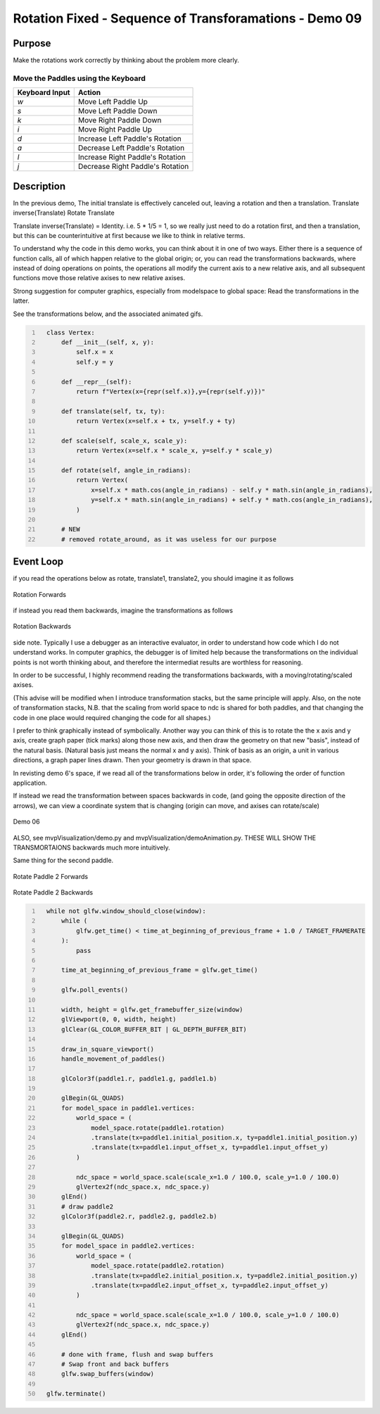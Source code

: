 Rotation Fixed - Sequence of Transforamations - Demo 09
=======================================================

Purpose
^^^^^^^

Make the rotations work correctly by thinking about the problem
more clearly.


Move the Paddles using the Keyboard
~~~~~~~~~~~~~~~~~~~~~~~~~~~~~~~~~~~

==============  ================================
Keyboard Input  Action
==============  ================================
*w*             Move Left Paddle Up
*s*             Move Left Paddle Down
*k*             Move Right Paddle Down
*i*             Move Right Paddle Up

*d*             Increase Left Paddle's Rotation
*a*             Decrease Left Paddle's Rotation
*l*             Increase Right Paddle's Rotation
*j*             Decrease Right Paddle's Rotation
==============  ================================

Description
^^^^^^^^^^^

In the previous demo, The initial translate is effectively canceled out,
leaving a rotation and then a translation.
Translate inverse(Translate) Rotate Translate

Translate inverse(Translate) = Identity.  i.e. 5 * 1/5 = 1,
so we really just need to do a rotation first, and then a translation,
but this can be counterintuitive at first because we like to think
in relative terms.

To understand why the code in this demo works, you can think
about it in one of two ways.  Either there is a sequence
of function calls, all of which happen relative to the global
origin; or, you can read the transformations backwards,
where instead of doing operations on points, the operations
all modify the current axis to a new relative axis,
and all subsequent functions move those relative axises to
new relative axises.

Strong suggestion for computer graphics, especially from
modelspace to global space:
Read the transformations in the latter.

See the transformations below, and the associated animated gifs.

.. code:: Python
   :number-lines:

     class Vertex:
         def __init__(self, x, y):
             self.x = x
             self.y = y

         def __repr__(self):
             return f"Vertex(x={repr(self.x)},y={repr(self.y)})"

         def translate(self, tx, ty):
             return Vertex(x=self.x + tx, y=self.y + ty)

         def scale(self, scale_x, scale_y):
             return Vertex(x=self.x * scale_x, y=self.y * scale_y)

         def rotate(self, angle_in_radians):
             return Vertex(
                 x=self.x * math.cos(angle_in_radians) - self.y * math.sin(angle_in_radians),
                 y=self.x * math.sin(angle_in_radians) + self.y * math.cos(angle_in_radians),
             )

         # NEW
         # removed rotate_around, as it was useless for our purpose

Event Loop
^^^^^^^^^^

if you read the operations below as rotate, translate1, translate2,
you should imagine it as follows

.. figure:: _static/rotate1-forwards.gif
    :align: center
    :alt: Rotation Forwards
    :figclass: align-center

    Rotation Forwards


if instead you read them backwards, imagine the transformations
as follows

.. figure:: _static/rotate1-backwards.gif
    :align: center
    :alt: Rotation Bacwards
    :figclass: align-center

    Rotation Backwards



side note.  Typically I use a debugger as an interactive evaluator,
in order to understand how code which I do not understand works.
In computer graphics, the debugger is of limited help because
the transformations on the individual points is not worth
thinking about, and therefore the intermediat results
are worthless for reasoning.

In order to be successful, I highly recommend reading the transformations
backwards, with a moving/rotating/scaled axises.

(This advise will be modified when I introduce transformation stacks,
but the same principle will apply.  Also, on the note of transformation
stacks, N.B. that the scaling from world space to ndc is shared
for both paddles, and that changing the code in one place would
required changing the code for all shapes.)

I prefer to think graphically instead of symbolically.
Another way you can think of this is to rotate the the x axis
and y axis, create graph paper (tick marks) along those new
axis, and then draw the geometry on that new "basis",
instead of the natural basis. (Natural basis just means
the normal x and y axis).
Think of basis as an origin, a unit in various directions,
a graph paper lines drawn.  Then your geometry is drawn
in that space.

In revisting demo 6's space, if we read all of the transformations
below in order, it's following the order of function application.

If instead we read the transformation between spaces backwards in code,
(and going the opposite direction of the arrows), we can view a coordinate
system that is changing (origin can move, and axises can rotate/scale)

.. figure:: _static/demo06.png
    :align: center
    :alt: Demo 06
    :figclass: align-center

    Demo 06


ALSO, see mvpVisualization/demo.py and mvpVisualization/demoAnimation.py.
THESE WILL SHOW THE TRANSMORTAIONS backwards much more intuitively.


Same thing for the second paddle.

.. figure:: _static/rotate2-forwards.gif
    :align: center
    :alt: Rotate Paddle 2 Forwards
    :figclass: align-center

    Rotate Paddle 2 Forwards

.. figure:: _static/rotate2-backwards.gif
    :align: center
    :alt: Rotate Paddle 2 Backwards
    :figclass: align-center

    Rotate Paddle 2 Backwards



.. code:: Python
   :number-lines:

     while not glfw.window_should_close(window):
         while (
             glfw.get_time() < time_at_beginning_of_previous_frame + 1.0 / TARGET_FRAMERATE
         ):
             pass

         time_at_beginning_of_previous_frame = glfw.get_time()

         glfw.poll_events()

         width, height = glfw.get_framebuffer_size(window)
         glViewport(0, 0, width, height)
         glClear(GL_COLOR_BUFFER_BIT | GL_DEPTH_BUFFER_BIT)

         draw_in_square_viewport()
         handle_movement_of_paddles()

         glColor3f(paddle1.r, paddle1.g, paddle1.b)

         glBegin(GL_QUADS)
         for model_space in paddle1.vertices:
             world_space = (
                 model_space.rotate(paddle1.rotation)
                 .translate(tx=paddle1.initial_position.x, ty=paddle1.initial_position.y)
                 .translate(tx=paddle1.input_offset_x, ty=paddle1.input_offset_y)
             )

             ndc_space = world_space.scale(scale_x=1.0 / 100.0, scale_y=1.0 / 100.0)
             glVertex2f(ndc_space.x, ndc_space.y)
         glEnd()
         # draw paddle2
         glColor3f(paddle2.r, paddle2.g, paddle2.b)

         glBegin(GL_QUADS)
         for model_space in paddle2.vertices:
             world_space = (
                 model_space.rotate(paddle2.rotation)
                 .translate(tx=paddle2.initial_position.x, ty=paddle2.initial_position.y)
                 .translate(tx=paddle2.input_offset_x, ty=paddle2.input_offset_y)
             )

             ndc_space = world_space.scale(scale_x=1.0 / 100.0, scale_y=1.0 / 100.0)
             glVertex2f(ndc_space.x, ndc_space.y)
         glEnd()

         # done with frame, flush and swap buffers
         # Swap front and back buffers
         glfw.swap_buffers(window)

     glfw.terminate()

